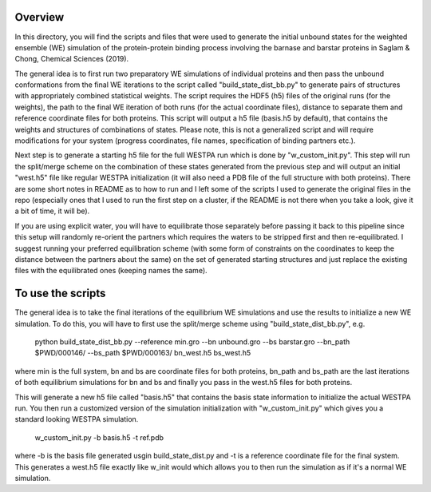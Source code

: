 Overview
--------
In this directory, you will find the scripts and files that were used to generate the initial unbound states for the weighted ensemble (WE)
simulation of the protein-protein binding process involving the barnase and barstar proteins in Saglam & Chong, Chemical Sciences (2019).

The general idea is to first run two preparatory WE simulations of individual proteins and then pass the unbound conformations from the 
final WE iterations to the script called "build_state_dist_bb.py" to generate pairs of structures with appropriately combined statistical weights. 
The script requires the HDF5 (h5) files of the original runs (for the weights), the path to the final WE iteration of both runs 
(for the actual coordinate files), distance to separate them and reference coordinate files for both proteins. This script will output a h5 file 
(basis.h5 by default), that contains the weights and structures of combinations of states. Please note, this is not a generalized script and will 
require modifications for your system (progress coordinates, file names, specification of binding partners etc.). 

Next step is to generate a starting h5 file for the full WESTPA run which is done by "w_custom_init.py". This step will run the split/merge scheme 
on the combination of these states generated from the previous step and will output an initial "west.h5" file like regular WESTPA initialization 
(it will also need a PDB file of the full structure with both proteins). There are some short notes in README as to how to run and I left some of 
the scripts I used to generate the original files in the repo (especially ones that I used to run the first step on a cluster, if the README is not 
there when you take a look, give it a bit of time, it will be).

If you are using explicit water, you will have to equilibrate those separately before passing it back to this pipeline since this setup will randomly 
re-orient the partners which requires the waters to be stripped first and then re-equilibrated. I suggest running your preferred equilibration scheme 
(with some form of constraints on the coordinates to keep the distance between the partners about the same) on the set of generated starting structures 
and just replace the existing files with the equilibrated ones (keeping names the same). 

To use the scripts
------------------

The general idea is to take the final iterations of the equilibrium WE simulations and use the results to initialize a new 
WE simulation. To do this, you will have to first use the split/merge scheme using "build_state_dist_bb.py", e.g.

  python build_state_dist_bb.py --reference min.gro --bn unbound.gro --bs barstar.gro --bn_path $PWD/000146/ --bs_path $PWD/000163/ bn_west.h5 bs_west.h5

where min is the full system, bn and bs are coordinate files for both proteins, bn_path and bs_path are the last iterations of both equilibrium simulations
for bn and bs and finally you pass in the west.h5 files for both proteins. 

This will generate a new h5 file called "basis.h5" that contains the basis state information to initialize the actual
WESTPA run. You then run a customized version of the simulation initialization with "w_custom_init.py" which gives you 
a standard looking WESTPA simulation. 

  w_custom_init.py -b basis.h5 -t ref.pdb

where -b is the basis file generated usgin build_state_dist.py and -t is a reference coordinate file for the final 
system. This generates a west.h5 file exactly like w_init would which allows you to then run the simulation as if 
it's a normal WE simulation. 


